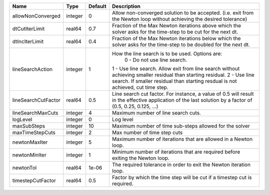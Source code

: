 

=================== ======= ======= ============================================================================================================================================================================================================================================================================================= 
Name                Type    Default Description                                                                                                                                                                                                                                                                                   
=================== ======= ======= ============================================================================================================================================================================================================================================================================================= 
allowNonConverged   integer 0       Allow non-converged solution to be accepted. (i.e. exit from the Newton loop without achieving the desired tolerance)                                                                                                                                                                         
dtCutIterLimit      real64  0.7     Fraction of the Max Newton iterations above which the solver asks for the time-step to be cut for the next dt.                                                                                                                                                                                
dtIncIterLimit      real64  0.4     Fraction of the Max Newton iterations below which the solver asks for the time-step to be doubled for the next dt.                                                                                                                                                                            
lineSearchAction    integer 1       How the line search is to be used. Options are:                                                                                                                                                                                                                                               
                                     0 - Do not use line search.                                                                                                                                                                                                                                                                  
                                    1 - Use line search. Allow exit from line search without achieving smaller residual than starting residual.                                                                                                                                                                                   
                                    2 - Use line search. If smaller residual than starting resdual is not achieved, cut time step.                                                                                                                                                                                                
                                                                                                                                                                                                                                                                                                                                  
lineSearchCutFactor real64  0.5     Line search cut factor. For instance, a value of 0.5 will result in the effective application of the last solution by a factor of (0.5, 0.25, 0.125, ...)                                                                                                                                     
lineSearchMaxCuts   integer 4       Maximum number of line search cuts.                                                                                                                                                                                                                                                           
logLevel            integer 0       Log level                                                                                                                                                                                                                                                                                     
maxSubSteps         integer 10      Maximum number of time sub-steps allowed for the solver                                                                                                                                                                                                                                       
maxTimeStepCuts     integer 2       Max number of time step cuts                                                                                                                                                                                                                                                                  
newtonMaxIter       integer 5       Maximum number of iterations that are allowed in a Newton loop.                                                                                                                                                                                                                               
newtonMinIter       integer 1       Minimum number of iterations that are required before exiting the Newton loop.                                                                                                                                                                                                                
newtonTol           real64  1e-06   The required tolerance in order to exit the Newton iteration loop.                                                                                                                                                                                                                            
timestepCutFactor   real64  0.5     Factor by which the time step will be cut if a timestep cut is required.                                                                                                                                                                                                                      
=================== ======= ======= ============================================================================================================================================================================================================================================================================================= 


